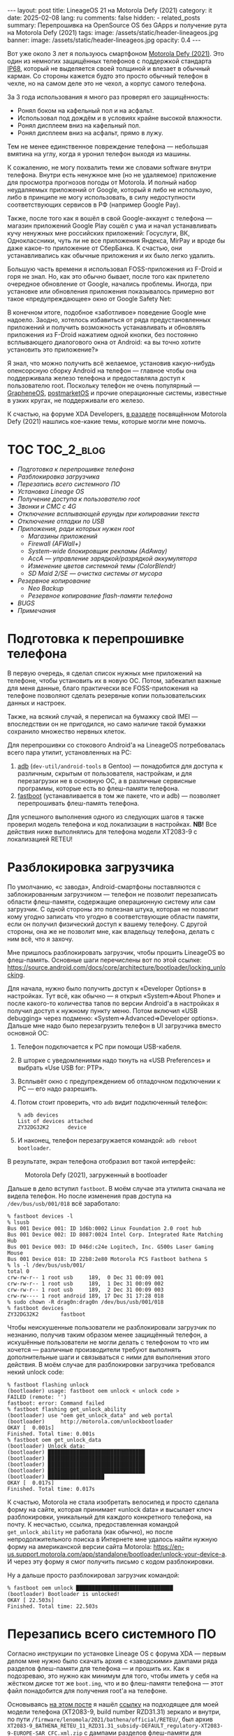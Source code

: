 #+BEGIN_EXPORT html
---
layout: post
title: LineageOS 21 на Motorola Defy (2021)
category: it
date: 2025-02-08
lang: ru
comments: false
hidden:
  - related_posts
summary: Перепрошивка на OpenSource OS без GApps и получение рута на Motorola Defy (2021)
tags: 
image: /assets/static/header-lineageos.jpg
banner:
  image: /assets/static/header-lineageos.jpg
  opacity: 0.4
---
#+END_EXPORT

Вот уже около 3 лет я пользуюсь смартфоном [[https://www.gsmarena.com/motorola_defy_(2021)-10969.php][Motorola Defy (2021)]]. Это один из
немногих защищённых телефонов с поддержкой стандарта [[https://en.wikipedia.org/wiki/IP_code#Code_breakdown][IP68]], который не
выделяется своей толщиной и влезает в обычный карман. Со стороны кажется будто
это просто обычный телефон в чехле, но на самом деле это не чехол, а корпус
самого телефона.

За 3 года использования я много раз проверял его защищённость:
- Ронял боком на кафельный пол и на асфальт.
- Использовал под дождём и в условиях крайне высокой влажности.
- Ронял дисплеем вниз на кафельный пол.
- Ронял дисплеем вниз на асфальт, прямо в лужу.

Тем не менее единственное повреждение телефона — небольшая вмятина на углу,
когда я уронил телефон выходя из машины.

К сожалению, не могу похвалить теми же словами software внутри
телефона. Внутри есть ненужное мне (но не удаляемое) приложение для просмотра
прогнозов погоды от Motorola. И полный набор неудаляемых приложений от Google,
который я либо не использую, либо в принципе не могу использовать, в силу
недоступности соответствующих сервисов в РФ (например Google Pay).

Также, после того как я вошёл в свой Google-аккаунт с телефона — магазин
приложений Google Play сошёл с ума и начал устанавливать кучу ненужных мне
российских приложений: Госуслуги, ВК, Одноклассники, чуть ли не все приложения
Яндекса, MirPay и вроде бы даже какое-то приложение от СберБанка. К счастью,
они устанавливались как обычные приложения и их было легко удалить.

Большую часть времени я использовал FOSS-приложения из F-Droid и горя не
знал. Но, как это обычно бывает, после того как прилетело очередное обновление
от Google, начались проблемы. Иногда, при установке или обновления приложения
показывалось примерно вот такое «предупреждающее» окно от Google Safety Net:

#+CAPTION: 
#+ATTR_HTML: :align center :width 25% :alt Google safety warning than installing applications from F-Droid
[[file:google_play_protect.png]]

В конечном итоге, подобное «заботливое» поведение Google мне надоело. Заодно,
хотелось избавиться от ряда предустановленных приложений и получить
возможность устанавливать и обновлять приложения из F-Droid нажатием одной
кнопки, без постоянно всплывающего диалогового окна от Android: «а вы точно
хотите установить это приложение?»

Я знал, что можно получить всё желаемое, установив какую-нибудь опенсорсную
сборку Android на телефон — главное чтобы она поддерживала железо телефона и
предоставляла доступ к пользователю root. Поскольку телефон не очень
популярный — [[https://grapheneos.org/][GrapheneOS]], [[https://postmarketos.org/][postmarketOS]] и прочие операционные системы, известные
в узких кругах, не поддерживали его железо.

К счастью, на форуме XDA Developers, [[https://xdaforums.com/f/motorola-defy-2021.12369/][в разделе]] посвящённом Motorola Defy
(2021) нашлись кое-какие темы, которые могли мне помочь.

* TOC                                                            :TOC_2_blog:
- [[* Подготовка к перепрошивке телефона][Подготовка к перепрошивке телефона]]
- [[* Разблокировка загрузчика][Разблокировка загрузчика]]
- [[* Перезапись всего системного ПО][Перезапись всего системного ПО]]
- [[* Установка Lineage OS][Установка Lineage OS]]
- [[* Получение доступа к пользователю root][Получение доступа к пользователю root]]
- [[* Звонки и СМС с 4G][Звонки и СМС с 4G]]
- [[* Отключение всплывающей ерунды при копировании текста][Отключение всплывающей ерунды при копировании текста]]
- [[* Отключение отладки по USB][Отключение отладки по USB]]
- [[* Приложения, ради которых нужен root][Приложения, ради которых нужен root]]
  - [[* Магазины приложений][Магазины приложений]]
  - [[* Firewall (AFWall+)][Firewall (AFWall+)]]
  - [[* System-wide блокировщик рекламы (AdAway)][System-wide блокировщик рекламы (AdAway)]]
  - [[* AccA — управление зарядкой/разрядкой аккумулятора][AccA — управление зарядкой/разрядкой аккумулятора]]
  - [[* Изменение цветов системной темы (ColorBlendr)][Изменение цветов системной темы (ColorBlendr)]]
  - [[* SD Maid 2/SE — очистка системы от мусора][SD Maid 2/SE — очистка системы от мусора]]
- [[* Резервное копирование][Резервное копирование]]
  - [[* Neo Backup][Neo Backup]]
  - [[* Резервное копирование flash-памяти телефона][Резервное копирование flash-памяти телефона]]
- [[* BUGS][BUGS]]
- [[* Примечания][Примечания]]

* Подготовка к перепрошивке телефона
:PROPERTIES:
:CUSTOM_ID: preparations
:END:

В первую очередь, я сделал список нужных мне приложений на телефоне, чтобы
установить их в новую ОС. Потом, забекапил важные для меня данные, благо
практически все FOSS-приложения на телефоне позволяют сделать резервные копии
пользовательских данных и настроек.

Также, на всякий случай, я переписал на бумажку свой IMEI — впоследствии он не
пригодился, но само наличие такой бумажки сохранило множество нервных клеток.

Для перепрошивки со стокового Android'а на LineageOS потребовалась всего пара
утилит, установленных на PC:
1. [[https://developer.android.com/tools/adb][adb]] (=dev-util/android-tools= в Gentoo) — понадобится для доступа к
   различным, скрытым от пользователя, настройкам, и для перезагрузки не в
   основную ОС, а в различные сервисные программы, которые есть во флеш-памяти
   телефона.
2. [[https://en.wikipedia.org/wiki/Fastboot][fastboot]] (устанавливается в том же пакете, что и adb) — позволяет
   перепрошивать флеш-память телефона.

Для успешного выполнения одного из следующих шагов я также проверил модель
телефона и код локализации в настройках. *NB!* Все действия ниже выполнялись для
телефона модели XT2083-9 с локализацией RETEU!

* Разблокировка загрузчика
:PROPERTIES:
:CUSTOM_ID: bootloader-unlock
:END:

По умолчанию, «с завода», Android-смартфоны поставляются с заблокированным
загрузчиком — телефон не позволит перезаписать области флеш-памяти, содержащие
операционную систему или сам загрузчик. С одной стороны это полезная штука,
которая не позволит кому угодно записать что угодно в соответствующие области
памяти, если он получил физический доступ к вашему телефону. С другой стороны,
она же не позволит мне, как владельцу телефона, делать с ним всё, что я захочу.

Мне пришлось разблокировать загрузчик, чтобы прошить LineageOS во
флеш-память. Основные шаги перечислены вот по этой ссылке:
https://source.android.com/docs/core/architecture/bootloader/locking_unlocking.

Для начала, нужно было получить доступ к «Developer Options» в настройках. Тут
всё, как обычно — я открыл «System⇒About Phone» и после какого-то количества
тапов по версии Android'а в настройках я получил доступ к нужному пункту
меню. Потом включил «USB debugging» через подменю: «System⇒Advanced⇒Developer
options». Дальше мне надо было перезагрузить телефон в UI загрузчика вместо
основной ОС:
1. Телефон подключается к PC при помощи USB-кабеля.
2. В шторке с уведомлениями надо ткнуть на «USB Preferences» и выбрать «Use
   USB for: PTP».
3. Всплывёт окно с предупреждением об отладочном подключении к PC — его надо
   разрешить.
4. Потом стоит проверить, что =adb= видит подключенный телефон:
   #+begin_example
   % adb devices
   List of devices attached
   ZY32DG32K2      device
   #+end_example
5. И наконец, телефон перезагружается командой: =adb reboot bootloader=.

В результате, экран телефона отобразил вот такой интерфейс:

#+CAPTION: Motorola Defy (2021), загруженный в bootloader
#+ATTR_HTML: :align center :alt Motorola Defy (2021) in the bootloader mode
[[file:bootloader.jpg]]

Дальше в дело вступил =fastboot=. В моём случае эта утилита сначала не видела
телефон. Но после изменения прав доступа на =/dev/bus/usb/001/018= всё
заработало:

#+begin_example
% fastboot devices -l
% lsusb
Bus 001 Device 001: ID 1d6b:0002 Linux Foundation 2.0 root hub
Bus 001 Device 002: ID 8087:0024 Intel Corp. Integrated Rate Matching Hub
Bus 001 Device 003: ID 046d:c24e Logitech, Inc. G500s Laser Gaming Mouse
Bus 001 Device 018: ID 22b8:2e80 Motorola PCS Fastboot bathena S
% ls -l /dev/bus/usb/001/
total 0
crw-rw-r-- 1 root usb     189,  0 Dec 31 00:09 001
crw-rw-r-- 1 root usb     189,  1 Dec 31 00:09 002
crw-rw-r-- 1 root usb     189,  2 Dec 31 00:09 003
crw-rw---- 1 root android 189, 17 Dec 31 17:28 018
% sudo chown -R drag0n:drag0n /dev/bus/usb/001/018
% fastboot devices
ZY32DG32K2       fastboot
#+end_example

Чтобы неискушенные пользователи не разблокировали загрузчик по незнанию,
получив таким образом менее защищённый телефон, а искушённые пользователи не
могли делать с телефоном то что им хочется — различные производители требуют
выполнять дополнительные шаги и связываться с ними для выполнения этого
действия. В моём случае для разблокировки загрузчика требовался некий unlock
code:

#+begin_example
% fastboot flashing unlock
(bootloader) usage: fastboot oem unlock < unlock code >
FAILED (remote: '')
fastboot: error: Command failed
% fastboot flashing get_unlock_ability
(bootloader) use "oem get_unlock_data" and web portal
(bootloader)     http://motorola.com/unlockbootloader
OKAY [  0.001s]
Finished. Total time: 0.001s
% fastboot oem get_unlock_data
(bootloader) Unlock data:
(bootloader) ███████████████████████████████
(bootloader) ███████████████████████████████
(bootloader) ███████████████████████████████
(bootloader) ███████████████████████████████
(bootloader) ██████████████████
OKAY [  0.017s]
Finished. Total time: 0.017s
#+end_example

К счастью, Motorola не стала изобретать велосипед и просто сделала форму на
сайте, которая принимает «unlock data» и высылает ключ разблокировки,
уникальный для каждого конкретного телефона, на почту. К несчастью, ссылка,
предоставленная командой =get_unlock_ability= не работала (как обычно), но после
непродолжительного поиска в Интернете мне удалось найти нужную форму на
американской версии сайта Motorola:
https://en-us.support.motorola.com/app/standalone/bootloader/unlock-your-device-a. И
через эту форму я смог получить письмо с кодом разблокировки.

Ну а дальше просто разблокировал загрузчик командой:

#+begin_example
% fastboot oem unlock ███████████████████████████████
(bootloader) Bootloader is unlocked!
OKAY [ 22.503s]
Finished. Total time: 22.503s
#+end_example

* Перезапись всего системного ПО
:PROPERTIES:
:CUSTOM_ID: system-software-reflash
:END:

Согласно инструкции по установке Lineage OS с форума XDA — первым делом мне
нужно было скачать архив с «заводскими» дампами ряда разделов флеш-памяти для
телефона — и прошить их. Как я подозреваю, это нужно как минимум для того,
чтобы иметь у себя на жёстком диске тот же =boot.img=, что и во флеш-памяти
телефона — этот файл понадобится для получения root'а на телефоне.

Основываясь [[https://xdaforums.com/t/flash-stock-rom-via-fastboot.4524845/][на этом посте]] я нашёл [[https://www.getdroidtips.com/motorola-defy-2021-stock-firmware/][ссылку]] на подходящее для моей модели
телефона (XT2083-9, build number RZD31.31) зеркало и внутри, по пути
=/firmware/lenomola/2021/bathena/official/RETEU/=, был архив
=XT2083-9_BATHENA_RETEU_11_RZD31.31_subsidy-DEFAULT_regulatory-XT2083-9-EUROPE-SAR_CFC.xml.zip=
с дампами разделов флеш-памяти для телефона:

#+begin_example
% unzip XT2083-9_BATHENA_RETEU_11_RZD31.31_subsidy-DEFAULT_regulatory-XT2083-9-EUROPE-SAR_CFC.xml.zip
Archive:  XT2083-9_BATHENA_RETEU_11_RZD31.31_subsidy-DEFAULT_regulatory-XT2083-9-EUROPE-SAR_CFC.xml.zip
inflating: recovery.img            
inflating: gpt.bin                 
inflating: boot.img                
inflating: dspso.bin               
inflating: BTFM.bin                
inflating: vbmeta.img              
inflating: radio.img               
inflating: dtbo.img                
inflating: logo.bin                
inflating: bootloader.img          
inflating: super.img_sparsechunk.0  
inflating: super.img_sparsechunk.1  
inflating: super.img_sparsechunk.2  
inflating: super.img_sparsechunk.3  
inflating: super.img_sparsechunk.4  
inflating: super.img_sparsechunk.5                  
inflating: super.img_sparsechunk.6  
inflating: super.img_sparsechunk.7  
inflating: super.img_sparsechunk.8  
inflating: flashfile.xml           
inflating: servicefile.xml         
extracting: slcf_rev_d_default_v1.0.nvm  
inflating: regulatory_info_xt2083_9_europe_sar.png  
inflating: signing-info.txt        
inflating: BATHENA_RETAIL_RZD31.31_subsidy-DEFAULT_regulatory-XT2083-9-EUROPE-SAR_CFC.info.txt
#+end_example

Флеш-память телефона разбита на много разных разделов, часть из которых
уникальна для разных моделей телефонов. По крайней мере в Motorola Defy (2021)
можно посмотреть список разделов, перезагрузив телефон в bootloader и выполнив
команду =fastboot oem partition=:

#+begin_example
~ % fastboot oem partition
(bootloader) xbl_a: offset=65536KB, size=5120KB
(bootloader) xbl_b: offset=70656KB, size=5120KB
(bootloader) xbl_config_a: offset=75776KB, size=128KB
(bootloader) xbl_config_b: offset=75904KB, size=128KB
(bootloader) tz_a: offset=76032KB, size=4096KB
(bootloader) tz_b: offset=80128KB, size=4096KB
(bootloader) rpm_a: offset=84224KB, size=512KB
(bootloader) rpm_b: offset=131072KB, size=512KB
(bootloader) hyp_a: offset=196608KB, size=512KB
(bootloader) hyp_b: offset=197120KB, size=512KB
(bootloader) cmnlib_a: offset=197632KB, size=512KB
(bootloader) cmnlib_b: offset=198144KB, size=512KB
(bootloader) cmnlib64_a: offset=198656KB, size=512KB
(bootloader) cmnlib64_b: offset=199168KB, size=512KB
(bootloader) keymaster_a: offset=199680KB, size=512KB
(bootloader) keymaster_b: offset=200192KB, size=512KB
(bootloader) prov_a: offset=200704KB, size=256KB
(bootloader) prov_b: offset=200960KB, size=256KB
(bootloader) abl_a: offset=201216KB, size=1024KB
(bootloader) abl_b: offset=202240KB, size=1024KB
(bootloader) uefisecapp_a: offset=203264KB, size=2048KB
(bootloader) uefisecapp_b: offset=205312KB, size=2048KB
(bootloader) devcfg_a: offset=207360KB, size=128KB
(bootloader) devcfg_b: offset=207488KB, size=128KB
(bootloader) qupfw_a: offset=207616KB, size=80KB
(bootloader) qupfw_b: offset=207696KB, size=80KB
(bootloader) storsec_a: offset=207776KB, size=128KB
(bootloader) storsec_b: offset=207904KB, size=128KB
(bootloader) ddr: offset=208032KB, size=1024KB
(bootloader) modem_a: offset=209056KB, size=184320KB
(bootloader) modem_b: offset=393376KB, size=184320KB
(bootloader) bluetooth_a: offset=577696KB, size=1024KB
(bootloader) bluetooth_b: offset=578720KB, size=1024KB
(bootloader) dsp_a: offset=579744KB, size=65536KB
(bootloader) dsp_b: offset=645280KB, size=65536KB
(bootloader) boot_a: offset=710816KB, size=98304KB
(bootloader) boot_b: offset=809120KB, size=98304KB
(bootloader) dtbo_a: offset=907424KB, size=24576KB
(bootloader) dtbo_b: offset=932000KB, size=24576KB
(bootloader) recovery_a: offset=983040KB, size=102400KB
(bootloader) recovery_b: offset=1085440KB, size=102400KB
(bootloader) ssd: offset=1245184KB, size=8KB
(bootloader) utags: offset=1310720KB, size=512KB
(bootloader) utagsBackup: offset=1311232KB, size=512KB
(bootloader) kpan: offset=1311744KB, size=8192KB
(bootloader) dhob: offset=1319936KB, size=32KB
(bootloader) msadp: offset=1376256KB, size=256KB
(bootloader) persist: offset=1441792KB, size=32768KB
(bootloader) prodpersist: offset=1474560KB, size=8192KB
(bootloader) metadata: offset=1482752KB, size=16384KB
(bootloader) misc: offset=1499136KB, size=1024KB
(bootloader) frp: offset=1500160KB, size=512KB
(bootloader) cid: offset=1507328KB, size=128KB
(bootloader) logo_a: offset=1507456KB, size=16384KB
(bootloader) logo_b: offset=1523840KB, size=16384KB
(bootloader) carrier: offset=1572864KB, size=16384KB
(bootloader) devinfo: offset=1638400KB, size=4KB
(bootloader) apdp: offset=1638404KB, size=256KB
(bootloader) spunvm: offset=1703936KB, size=8192KB
(bootloader) logfs: offset=1769472KB, size=8192KB
(bootloader) vbmeta_a: offset=1777664KB, size=64KB
(bootloader) vbmeta_b: offset=1777728KB, size=64KB
(bootloader) vbmeta_system_a: offset=1777792KB, size=64KB
(bootloader) vbmeta_system_b: offset=1777856KB, size=64KB
(bootloader) limits: offset=1777920KB, size=4KB
(bootloader) uefivarstore: offset=1777924KB, size=512KB
(bootloader) modemst1: offset=1835008KB, size=2560KB
(bootloader) modemst2: offset=1837568KB, size=2560KB
(bootloader) fsg_a: offset=1840128KB, size=65536KB
(bootloader) fsg_b: offset=1905664KB, size=65536KB
(bootloader) fsc: offset=1971200KB, size=128KB
(bootloader) hw: offset=2031616KB, size=8192KB
(bootloader) sp: offset=2097152KB, size=8192KB
(bootloader) padA: offset=2105344KB, size=640KB
(bootloader) super: offset=2105984KB, size=11631616KB
(bootloader) padB: offset=13737600KB, size=384KB
(bootloader) userdata: offset=13737984KB, size=47333359KB
(bootloader) system_a: offset=2105984KB, size=2376024KB
(bootloader) system_b: offset=2105984KB, size=165052KB
(bootloader) vendor_a: offset=2105984KB, size=585820KB
(bootloader) vendor_b: offset=2105984KB, size=0KB
(bootloader) product_b: offset=2105984KB, size=0KB
(bootloader) product_a: offset=2105984KB, size=4KB
OKAY [  0.015s]
Finished. Total time: 0.015s
#+end_example

К счастью, не все эти разделы мне нужно было перезаписывать. Во-первых,
поскольку на устройстве используются [[https://source.android.com/docs/core/ota/virtual_ab][A/B-partitions]], в выводе =partition= многие
разделы повторяются два раза: с суффиксами =_a= и =_b=. Для установки Lineage OS,
согласно инструкциям, нужно будет использовать разделы с суффиксом =_a=.

Во-вторых, согласно списку файлов из архива и списку команд, которые надо
будет запускать для прошивки — придётся иметь дело лишь с:

#+CAPTION: Описание разделов, в которые записываются бинарные дампы
|-------------+-------------------------+----------------------------------------------------------------------------------------------------------------------------------------------|
| Раздел(ы)   | Файл с дампом           | Описание                                                                                                                                     |
|-------------+-------------------------+----------------------------------------------------------------------------------------------------------------------------------------------|
|             | gpt.bin                 | General Partition Table (GPT) — грубо говоря это как MBR, только новее.                                                                      |
|-------------+-------------------------+----------------------------------------------------------------------------------------------------------------------------------------------|
|             | bootloader.img          | Разбивается на несколько файлов при прошивке, которые описаны ниже.                                                                          |
|-------------+-------------------------+----------------------------------------------------------------------------------------------------------------------------------------------|
|             | radio.img               | Аналогично.                                                                                                                                  |
|-------------+-------------------------+----------------------------------------------------------------------------------------------------------------------------------------------|
| bluetooth_a | BTFM.bin                | Бинарный блоб c firmware для Bluetooth.                                                                                                      |
|-------------+-------------------------+----------------------------------------------------------------------------------------------------------------------------------------------|
| dsp_a       | dspso.bin               | Бинарный блоб с firmware для графического ускорителя.                                                                                        |
|-------------+-------------------------+----------------------------------------------------------------------------------------------------------------------------------------------|
| logo_a      | logo.bin                | Картинки, которые отображаются на экране во время загрузки или зарядки выключенного телефона.                                                |
|-------------+-------------------------+----------------------------------------------------------------------------------------------------------------------------------------------|
| boot_a      | boot.img                | Здесь лежит основное ядро Linux, ramdisk и прочие файлы, нужные для загрузки основной системы.                                               |
|-------------+-------------------------+----------------------------------------------------------------------------------------------------------------------------------------------|
| recovery_a  | recovery.img            | Здесь лежит ещё одно ядро Linux, плюс ряд сопутствующих файлов, используемых при обновлении основной системы, factory reset и т.д.           |
|-------------+-------------------------+----------------------------------------------------------------------------------------------------------------------------------------------|
| dbto_a      | dtbo.img                | Device Tree Blobs Overlay — описание тех устройств для ядра Linux, которые оно неспособно обнаружить при загрузке[fn:device_tree].                  |
|-------------+-------------------------+----------------------------------------------------------------------------------------------------------------------------------------------|
| vbmeta_a    | vbmeta.img              | Информация для проверки системы и ряда других разделов на подлинность, перед загрузкой их в память.                                          |
|-------------+-------------------------+----------------------------------------------------------------------------------------------------------------------------------------------|
| super       | super.img_sparsechunk.0 | Этот и остальные 8 файлов записываются в раздел с dynamic partitions. Я не нашёл информации по тому, что внутри. Подробности реализации [[https://source.android.com/docs/core/ota/dynamic_partitions/implement][тут]]. |
| super       | super.img_sparsechunk.1 |                                                                                                                                              |
| super       | super.img_sparsechunk.2 |                                                                                                                                              |
| super       | super.img_sparsechunk.3 |                                                                                                                                              |
| super       | super.img_sparsechunk.4 |                                                                                                                                              |
| super       | super.img_sparsechunk.5 |                                                                                                                                              |
| super       | super.img_sparsechunk.6 |                                                                                                                                              |
| super       | super.img_sparsechunk.7 |                                                                                                                                              |
| super       | super.img_sparsechunk.8 |                                                                                                                                              |
|-------------+-------------------------+----------------------------------------------------------------------------------------------------------------------------------------------|
| userdata    | /dev/null               | Раздел с пользовательскими приложениями и данными. По инструкции очищается.                                                                  |
|-------------+-------------------------+----------------------------------------------------------------------------------------------------------------------------------------------|
| ddr         | /dev/null               | Судя по тому, что я нашёл в интернете, сюда мапится оперативная память устройства. Очищается согласно инструкции.                            |
|-------------+-------------------------+----------------------------------------------------------------------------------------------------------------------------------------------|

#+CAPTION: Описание файлов из bootloader.img и соответствующих им разделов
|------------+----------------+--------------------------------------------------------------------------------------------------------------|
| Раздел(ы)  | Файл с дампом  | Описание                                                                                                     |
|------------+----------------+--------------------------------------------------------------------------------------------------------------|
| keymaster  | keymaster.mbn  | Данные для работы Qualcomm Secure (Verified) Boot.                                                           |
|------------+----------------+--------------------------------------------------------------------------------------------------------------|
| hyp        | hyp.mbn        | [[https://en.wikipedia.org/wiki/Hypervisor][Гипервизор]] от Qualcomm, под которым запускается Linux.                                                       |
|------------+----------------+--------------------------------------------------------------------------------------------------------------|
| tz         | tz.mbn         | [[https://research.checkpoint.com/2019/the-road-to-qualcomm-trustzone-apps-fuzzing/][TrustZone]] firmware.                                                                                          |
|------------+----------------+--------------------------------------------------------------------------------------------------------------|
| devcfg     | devcfg.mbn     | Не нашёл информации по этому разделу.                                                                        |
|------------+----------------+--------------------------------------------------------------------------------------------------------------|
| storsec    | storsec.mbn    | Не нашёл информации по этому разделу.                                                                        |
|------------+----------------+--------------------------------------------------------------------------------------------------------------|
| prov       | prov64.mbn     | Не нашёл информации по этому разделу.                                                                        |
|------------+----------------+--------------------------------------------------------------------------------------------------------------|
| rpm        | rpm.mbn        | Resource Power Management — блоб для контроля питания модема.                                                |
|------------+----------------+--------------------------------------------------------------------------------------------------------------|
| abl        | abl.elf        | Android BootLoader — second stage загрузчик для верификации и загрузки Android или содержимого recovery.img. |
|------------+----------------+--------------------------------------------------------------------------------------------------------------|
| uefisecapp | uefi_sec.mbn   | Не нашёл информации по этому разделу.                                                                        |
|------------+----------------+--------------------------------------------------------------------------------------------------------------|
| qupfw      | qupfw.elf      | Не нашёл информации по этому бинарнику.                                                                      |
|------------+----------------+--------------------------------------------------------------------------------------------------------------|
| xbl_config | xbl_config.elf | Вероятно, это что-то вроде HAL для загрузчика[fn:xbl].                                                            |
|------------+----------------+--------------------------------------------------------------------------------------------------------------|
| xbl        | xbl.elf        | См. выше.                                                                                                    |
|------------+----------------+--------------------------------------------------------------------------------------------------------------|

#+CAPTION: Описание файлов из radio.img и соответствующих им разделов
|-----------+---------------+---------------------------------------------------------------------------------------------------------------------------|
| Раздел(ы) | Файл с дампом | Описание                                                                                                                  |
|-----------+---------------+---------------------------------------------------------------------------------------------------------------------------|
| modem     | NON-HLOS.bin  | Блоб с региональными настройками и частотами для радиомодуля.                                                             |
|-----------+---------------+---------------------------------------------------------------------------------------------------------------------------|
| fsg       | fsg.mbn       | Modem File System Golden copy. Firmware blob для модема, калибровочные данные и IMEI. Необходимость перезаписи неясна[fn:fsg]. |
|-----------+---------------+---------------------------------------------------------------------------------------------------------------------------|
| modemst1  | /dev/null     | Очищается при прошивке radio.img. Сюда будет сохранено содержимое раздела fsg при первом запуске системы.                 |
|-----------+---------------+---------------------------------------------------------------------------------------------------------------------------|
| modemst2  | /dev/null     | Резервная копия modemst1. Тоже очищается при прошивке radio.img.                                                         |
|-----------+---------------+---------------------------------------------------------------------------------------------------------------------------|

Ну а дальше всё было просто: 
1. Я снова перезагрузил телефон в bootloader при помощи =adb=, как уже описывал
   выше.
2. Прошил распакованные бинарники в телефон командами:
   #+begin_example
   fastboot flash partition gpt.bin
   fastboot flash bootloader bootloader.img
   fastboot reboot-bootloader
   fastboot flash radio radio.img
   fastboot reboot-bootloader
   fastboot flash bluetooth BTFM.bin
   fastboot flash dsp dspso.bin
   fastboot flash logo logo.bin
   fastboot flash boot boot.img
   fastboot flash recovery recovery.img
   fastboot flash dtbo dtbo.img
   fastboot flash vbmeta vbmeta.img
   fastboot flash super super.img_sparsechunk.0
   fastboot flash super super.img_sparsechunk.1
   fastboot flash super super.img_sparsechunk.2
   fastboot flash super super.img_sparsechunk.3
   fastboot flash super super.img_sparsechunk.4
   fastboot flash super super.img_sparsechunk.5
   fastboot flash super super.img_sparsechunk.6
   fastboot flash super super.img_sparsechunk.7
   fastboot flash super super.img_sparsechunk.8
   fastboot erase userdata
   fastboot erase ddr
   fastboot oem fb_mode_clear
   fastboot reboot
   #+end_example

Мой лог прошивки лежит [[file:bathena-flash.txt][тут]].

После этой операции на телефоне появился стоковый Android от Motorola, без
каких-либо пользовательских программ и настроек.

* Установка Lineage OS
:PROPERTIES:
:CUSTOM_ID: lineage-os-install
:END:

Здесь я опирался на [[https://xdaforums.com/t/flash-gsi-rom-arm64-ab.4524895/#post-88309263][вот этот комментарий]] с форума XDA — по ссылке пользователь
HUN_Gyuszi писал про успешную установку Lineage OS версии 20.0 со приложениями
Google и без root.

[[https://sourceforge.net/projects/andyyan-gsi/files/][В репозитории]], на который он ссылался, я обнаружил более новые сборки — с
Lineage OS 21.0 — и естественно захотел поставить именно её. Но здесь пришлось
поэкспериментировать:
- Версию с установленными приложениями Google (код
  =bgN=[fn:gsi_naming_conventions]) я не хотел использовать по понятным
  причинам. Но установил её для теста — она запустилась и прекрасно работала.
- Потом я попробовал версию без приложений Google, но с разблокированным
  пользователем root (=bvS=). Доступ к суперпользователю я получил, но зато
  «потерял» IMEI телефона — операционная система использовала нулевой IMEI
  вместо оригинального и в итоге телефон просто не подключался к мобильной
  сети.

  К счастью, я заранее сохранил оригинальный IMEI. К несчастью, подсунуть свой
  IMEI в Android, работающий на чипсете Qualcomm Snapdragon, по-видимому не
  так-то просто и у меня так и не получилось восстановить свой IMEI. Начав
  подозревать, что пользоваться телефоном как телефоном больше не получится, я
  решил на всякий случай перезагрузиться в bootloader и посмотреть в меню
  «Barcodes» о каких серийных номерах он знает.

  Как оказалось, bootloader по-прежнему «видит» мой оригинальный IMEI, а
  значит оный не пропал бесследно из телефона. После этого, я снова прошил
  бинарники из раздела [[* Перезапись всего системного ПО][«Перезапись всего системного ПО»]] в телефон и, после
  загрузки оригинального Android'а, увидел что он спокойно отображает
  правильные IMEI в настройках телефона.
 
  По-видимому, в использованном мною образе LineageOS был какой-то баг, из-за
  которого он и считал, что IMEI равен нулю и не считывал его из того места,
  откуда его читал bootloader.
- Ну и наконец я проэкспериментировал с последним оставшимся образом, в
  котором нет приложений Google, но также нет и доступа к пользователю root
  (код =bvN=). С ним уже не возникло никаких проблем и на нём я и остановился.

Сам процесс установки был достаточно простым:
1. Как я уже писал, после перезаписи всего системного ПО у меня был тот самый
   старый Android, с которым телефон и был куплен. Здесь мне пришлось снова
   получать доступ к «Developer options», включать отладку по USB и
   перезапускать телефон командой =adb reboot fastboot=.
2. После перезапуска экран телефона выглядел следующим образом:
   #+ATTR_HTML: :align center :alt Phone rebooted to fastbootd
   [[file:fastbootd.jpg]]
3. Теперь можно было прошивать скачанный образ LineageOS следующей командой:
   #+begin_example
   motorola_defy/LineageOS % fastboot flash system lineage-21.0-20241118-UNOFFICIAL-arm64_bvN.img
   #+end_example

   Лог успешной прошивки можно посмотреть [[file:lineage-os-flash.txt][тут]].
4. Но, /в моём случае/ запись образа в соответствующий раздел на Flash-памяти
   прервалась с ошибкой:
   #+begin_example
   motorola_defy/LineageOS % fastboot flash system lineage-21.0-20241118-UNOFFICIAL-arm64_bvN.img
   Resizing 'system_a'                                FAILED (remote: 'Not enough space to resize partition')
   fastboot: error: Command failed
   #+end_example

   Раздел =system_а= на 2.3 Гб с небольшим не хватало для установки
   LineageOS. Выход я нашёл на всё том же XDA Forum — нужно было удалить
   раздел =product_a=, увеличить раздел =system_a= до 4.2 Гб и пересоздать раздел
   =product_a= с размером в 1 байт:
   #+begin_example
   motorola_defy/LineageOS % fastboot set_active a
   Setting current slot to 'a'                        OKAY [  0.139s]
   Finished. Total time: 0.140s
   motorola_defy/LineageOS % fastboot delete-logical-partition product_a
   Deleting 'product_a'                               OKAY [  0.045s]
   Finished. Total time: 0.045s
   motorola_defy/LineageOS % fastboot resize-logical-partition system_a 4200000000
   Resizing 'system_a'                                OKAY [  0.006s]
   Finished. Total time: 0.049s
   motorola_defy/LineageOS % fastboot create-logical-partition product_a 1
   Creating 'product_a'                               OKAY [  0.045s]
   Finished. Total time: 0.045s
   #+end_example

   Раздел =product_a= [[https://source.android.com/docs/core/architecture/partitions/product-partitions][используется стоковым Android'ом]] в качестве хранилища
   всяких вендорско-специфичных вещей для ОС. LineageOS не использует его,
   поэтому можно было спокойно уменьшать его до одного байта.
5. После установки системы, по инструкции с форума, нужно было почистить
   разделы с пользовательскими данными:
   #+begin_example
   motorola_defy/LineageOS % fastboot -w
   Erasing 'userdata'                                 OKAY [  0.511s]
   Erase successful, but not automatically formatting.
   File system type raw not supported.
   wipe task partition not found: cache
   Erasing 'metadata'                                 OKAY [  0.007s]
   Erase successful, but not automatically formatting.
   File system type raw not supported.
   Finished. Total time: 0.527s
   #+end_example
6. И наконец, я выбрал пункт «Reboot system now» в меню на экране, нажал на
   кнопку блокировки экрана и перезагрузился в свежую LineageOS.

* Получение доступа к пользователю root
:PROPERTIES:
:CUSTOM_ID: android-root
:END:

Здесь всё было крайне просто — я взял уже известный мне [[https://topjohnwu.github.io/Magisk/][проект Magisk]], который
подменяет стандартный Linux'овый =init= своим =magiskinit=. Через «общение» с этим
=init= и происходит получение root-прав на телефоне.

Установка и получение доступа к =root= крайне просты — достаточно лишь следовать
[[https://topjohnwu.github.io/Magisk/install.html][инструкции]] и иметь под рукой дамп раздела =boot_a= (=boot.img=) с телефона.

После, через настройки приложения Magisk я скрыл его от остальных приложений
системы и через настройку «Configure DenyList» запретил *всем приложениям* на
телефонe получать доступ к пользователю =root=. Кроме нескольких избранных
программ, о которых написано ниже...

#+CAPTION: Настройки Magisk для скрытия своего присутствия от остальных приложений
#+ATTR_HTML: :align center :width 50% :alt Magisk settings for hiding itself: Zygisk and DenyList
[[file:magisk.png]]

* Звонки и СМС с 4G
:PROPERTIES:
:CUSTOM_ID: 4g-calls-sms
:END:

Через какое-то время я заметил странное поведение телефона — стоит
подключиться к сети оператора через 4G вместо 3G, как ко мне перестают
приходить любые СМСки и до меня становится невозможно дозвониться.

Как оказалось, дело здесь было в следующем. Раньше, вплоть до введения в строй
4G, звонки происходили «по старинке» — телефон соединялся с базовой станцией
по радиоканалу и дальше, через несколько АТС, с телефоном другого абонента, с
которым я разговариваю в данный момент. То есть, примерно по тому же принципу,
по которому раньше работали обычные стационарные телефоны — через [[https://en.wikipedia.org/wiki/Circuit_switching][сеть с
коммутацией каналов]], когда для телефонного разговора сначала выделялся
канал, а потом по нему передавался голос абонента[fn:pstn].

Но, через некоторое время после введения в строй сетей 4G, всё
поменялось. Телефония стала [[https://en.wikipedia.org/wiki/Voice_over_IP][IP-телефонией]] — теперь нет никакого выделенного
канала между абонентами. Голос разбивается на пакеты, которые отправляются по
различным маршрутам к другому абоненту, через Интернет. Собственно, как и
любые другие пакеты в Интернете.

Стандартизированный для мобильных телефонов доступ к такой [[https://en.wikipedia.org/wiki/Packet_switching][сети с пакетной
коммутацией]], по которой происходит передача голоса, происходит через [[https://en.wikipedia.org/wiki/IP_Multimedia_Subsystem][IP
Multimedia subsystem]] (IMS). На телефоне для этого должно быть установлено
специальное приложение. В обычный стоковый Android от Motorola (как и в
телефонах других производителей) оно, по-видимому, устанавливается по
умолчанию. Но в моей версии LineageOS его не было, вероятно из-за проблем с
лицензиями.

К счастью, в настройках была опция для скачивания IMS-приложения от вендора:
«Phh Treble Settings⇒IMS features».

#+ATTR_HTML: :align center :width 50% :alt IMS features in the LineageOS, "Force IMS" is enabled
[[file:ims.png]]

После установки приложения через пункт меню «Install IMS APK for Qualcomm
vendor» и включения опции «Request IMS network» — звонки и СМС через 4G начали
работать как обычно.

* Отключение всплывающей ерунды при копировании текста
:PROPERTIES:
:CUSTOM_ID: disable-floating-shit-on-copy
:END:

В Android 14 я обнаружил /очередную/ «инновацию» от Google. При копировании
любого текста в буфер обмена, в левом нижнем углу всплывает прямоугольник со
скопированным текстом. Естественно, при копировании пароля из [[https://www.passwordstore.org/][pass]] в буфер
обмена — этот пароль показывается plain-text'ом в этом прямоугольнике.

#+ATTR_HTML: :align center :width 25% :alt Clipboard bubble with "Hello" string inside
[[file:clipboard_bubble.png]]

Присутствие такой «фичи» как всегда обосновывается «удобством пользователя» —
чтобы он был уверен в том, что что-то скопировалось. Но, как мне кажется, тут
больше задумывались об удобстве любого злоумышленника, подглядывающего через
плечо за происходящим на экране чужого телефона. Тем более что это всплывающее
окно неотключаемо через настройки — соответствующего пункта меню просто нет.

К счастью, после непродолжительного поиска я обнаружил, что на телефонах с
root эта штука отключается очень просто:
1. Надо открыть терминал.
2. Получить root-доступ через =su=.
3. Выполнить от рута команду =appops set com.android.systemui READ_CLIPBOARD
   ignore=.

Готово! Теперь эта штука будет отключена *навсегда* и не вернётся даже после
перезагрузки.

* Отключение отладки по USB
:PROPERTIES:
:CUSTOM_ID: turn-off-usb-debugging
:END:

Довольно быстро я обнаружил, что отладка по USB почему-то оказывается
включённой после каждой перезагрузки. Естественно, негоже оставлять такую дыру
в системе для любого ловкача с USB-кабелем. В случае с разблокированным
загрузчиком включенная отладка по USB позволит записать что угодно во
флеш-память телефона, после перезагрузки в bootloader.

В баг-трекере LineageOS я нашёл исправления для этого бага в LineageOS [[https://review.lineageos.org/c/LineageOS/android_device_xiaomi_sdm845-common/+/253967][в
версии 16.0]] и [[https://review.lineageos.org/c/LineageOS/android_device_oneplus_sdm845-common/+/330486][в 19.1]], но только для Xiaomi. «Стандартное решение» проблемы
через =setprop persist.vendor.usb.config ""= — не помогло, эта опция всё равно
сбрасывалась в ="adb"= и отладка по USB оказывалась снова включена после
перезапуска телефона.

Беглый поиск по файловой системе показал, что файлы, которые изменялись в
задачах из багтрекера, есть и в моей файловой системе, в каталоге =/vendor/=:
#+begin_example
:/ # find / -type f -name init.qcom.usb.sh
/vendor/bin/init.qcom.usb.sh
:/ # find / -type f -name default.prop
/vendor/default.prop
#+end_example

Каталог =/vendor= оказался точкой монтирования для устройства =/dev/block/dm-5= и
я немедленно попробовал перемонтировать его в RW режиме, увы безуспешно:
#+begin_example
:/ # mount | grep 'on /vendor'
/dev/block/dm-5 on /vendor type ext4 (ro,seclabel,relatime)
:/ # mount -o remount,rw /vendor
'/dev/block/dm-5' is read-only
#+end_example

После этого я полез в каталог =/etc/init=, где по идее должны лежать
инициализационные скрипты. Там обнаружились файлы, отдалённо похожие на
unit-файлы systemd. Сначала я попробовал просто добавить свой файл, который
будет отключать отладку по USB каждый раз, когда её кто-то включает:
#+begin_example
on property:persist.vendor.usb.config="adb"
    settings put global adb_enabled 0
    setprop persist.vendor.usb.config ""
#+end_example

К сожалению, корневая ФС тоже оказалась смонтированной в read-only и
отказалась перемонтироваться через =mount -o remount,rw /=.

Но, когда я решил для теста выполнить в root-терминале пару
команд[fn:disable_usb] для отключения режима отладки по USB и перезапустил
телефон — у меня всё получилось. Отладка через USB отключилась и больше не
включалась после перезагрузки.

* Приложения, ради которых нужен root
:PROPERTIES:
:CUSTOM_ID: root-apps
:END:

Теперь, пара слов о приложениях, ради которых мне потребовалось получать
доступ к пользователю =root= на телефоне.

** Магазины приложений
:PROPERTIES:
:CUSTOM_ID: appstores
:END:

Во-первых, это естественно [[https://f-droid.org/][F-Droid]].

#+ATTR_HTML: :align center :alt F-Droid main window
[[file:f-droid.png]]

Самому приложению =root= не нужен, но для Magisk-расширения [[https://github.com/entr0pia/Fdroid-Priv][Fdroid-Priv]] он
просто необходим. Это расширение позволяет устанавливать и обновлять
приложения одним нажатием кнопки, без постоянно всплывающего окна «Install
this application?»

Во-вторых, это [[https://f-droid.org/en/packages/com.aurora.store/][Aurora Store]] — FOSS замена Google Play. В отличие от Google
Play это приложение не показывает рекламу на каждый чих и не перегружено
вкладками и настройками. На главном экране есть всего три вкладки:
1. список приложений из Google Play
2. список игр оттуда же
3. список локальных приложений, требующих обновления.

#+ATTR_HTML: :align center :width 50% :alt Aurora Store main window
[[file:aurora-store.png]]

Научить Aurora Store устанавливать и обновлять приложения нажатием одной
кнопки оказалось достаточно просто:
- Сначала в F-Droid подключается репозиторий «[[https://apt.izzysoft.de/fdroid/][IzzyOnDroid F-Droid Repository]]».
- Потом оттуда устанавливается приложение [[https://shizuku.rikka.app/][Shizuku]], которое обеспечивает
  единообразный интерфейс для доступа к =root=.
- В настройках Aurora Store надо было открыть экран «Installation⇒Installation
  method» и разрешить приложению *однократный* доступ к =root=.
- На этом экране надо выбрать «Shizuku» в качестве метода установки
  приложений.

  #+ATTR_HTML: :align center :width 50% :alt Installation methods from Aurora Store. Shizuku method is selected
  [[file:aurora-store-shizuku.png]]

В итоге, в Aurora Store приложения из Google Play будут устанавливаться по
нажатию одной кнопки.

В третьих, это [[https://f-droid.org/en/packages/dev.imranr.obtainium.fdroid/][Obtainium]] — он умеет загружать APK с GitHub, GitLab и прочих
аналогичных сайтов.

#+ATTR_HTML: :align center :alt Obtainium main window with ForkGram, LawnIcons and Shattered Pixel Dungeon
[[file:obtainium.png]]

Некоторые FOSS-приложения распространяются только через Google Play и их нет в
F-Droid[fn:no-in-fdroid]. Так как я предпочитаю использовать Aurora Store только
для загрузки всяких проприетарных приложений — я устанавливаю такие
FOSS-приложения через Obtainium.

** Firewall (AFWall+)
:PROPERTIES:
:CUSTOM_ID: firewall
:END:

В качестве firewall'а я использую [[https://f-droid.org/en/packages/dev.ukanth.ufirewall/][AFWall+]] — он умеет работать с iptables и не
занимает единственный VPN-слот в системе, как это делают разные другие
firewall'ы, не требующие root для своей работы.

#+ATTR_HTML: :align center :alt AFWall+ firewall main windows with two profiles: Default and special profile for some apps
[[file:afwall.png]]

С этой штукой я могу достаточно гибко настраивать какие приложения, когда и
каким образом могут выходить в интернет — можно запретить отдельным
приложениям как полностью выходить в Интернет, так и пользоваться какими-то
отдельными видами соединений: WiFi, мобильным интернетом, мобильным интернетом
в роуминге, VPN и так далее. Плюс, как видно на скриншоте, есть поддержка
профилей — можно завести отдельный профиль с разрешённым доступом в Интернет
для определённых приложений и включать его только при необходимости.

К сожалению, без минусов не обошлось — в текущей версии (3.6.0) AFWall+ даёт
экспортировать созданные правила в файл без каких-либо предупреждений о том,
что за импорт этого файла надо будет заплатить денег разработчику. ИМХО,
честнее было бы предупредить пользователя об этом сразу же во время экспорта.

Один нюанс (я не могу назвать это минусом), о котором нужно знать: если
настраивать firewall как надо — запретив доступ в интернет всем, кому явно не
разрешили это правилами — то проверка на наличие доступа в Интернет методом
«стучимся на сервера Гугла после подключения к сети» работать не будет. Я не
стал искать какой системный процесс отвечает за это и как поменять адрес
http://clients3.google.com/ на какой-нибудь более приличный — и просто
отключил captive portal check [[https://github.com/ukanth/afwall/wiki/FAQ#61-what-is-androids-captive-portal-check][по инструкции из FAQ AFWall+]].

** System-wide блокировщик рекламы (AdAway)
:PROPERTIES:
:CUSTOM_ID: adblocker
:END:

[[https://f-droid.org/en/packages/org.adaway/][Эту штуку]] я выбирал по тому же принципу, что и AFWall+ — чтобы она могла
работать, не занимая VPN-слот.

#+ATTR_HTML: :align center :alt AdAway main window
[[file:adaway.png]]

В AdAway можно импортировать свои любимые списки для блокировки всяких
ненужных и вредных хостов, например известный [[https://someonewhocares.org/hosts/hosts][Dan Pollocks hosts file]] или
[[https://raw.githubusercontent.com/mtxadmin/ublock/master/hosts.txt][hosts-файл]] для блокировки русскоязычной рекламы.

** AccA — управление зарядкой/разрядкой аккумулятора
:PROPERTIES:
:CUSTOM_ID: acca
:END:

Меня всегда беспокоило то, что мой телефон включает режим "turbo-зарядки"
сразу же как только его подключают к чему-то современнее, чем старый зарядник
с USB2.0. Отключить эту «фичу» нет возможности, а с ней аккумулятор заряжается
с бОльшим, относительно нормального, током зарядки и сильно при этом
греется. Конечно при этом он заряжается быстрее, но одновременно и [[https://batteryuniversity.com/article/bu-808-how-to-prolong-lithium-based-batteries][уменьшается
срок службы аккумулятора]].

И тут я нашёл [[https://github.com/MatteCarra/AccA][приложение AccA]] и связанный с ним [[https://github.com/VR-25/acc][демон acc]]. Демон умеет делать
всё, что мне было надо:
- он не даёт аккумулятору заряжаться до 100%, останавливая зарядку на 70% (по
  умолчанию)
- не даёт телефону работать на последних процентах заряда аккумулятора,
  выключая систему по достижении 10% заряда (поведение по умолчанию)
- умеет ставить зарядку на паузу, если аккумулятор нагрелся до 60°C, чтобы он
  остыл и не перегревался
- отключает turbo-зарядку на повышенных токах.

Ну а AccA это просто фронтенд для демона, который упрощает его установку и
настройку:

#+ATTR_HTML: :align center :alt AccA main window with battery realtime parameters
[[file:acca.png]]

С настройками со скриншота я по-прежнему спокойно использую телефон весь день,
а ночью он стоит на зарядке. Если мне понадобится быстро зарядить его до 100%
и использовать аккумулятор на всю катушку — в Acca для этого есть кнопка
«Charge once to #% without restrictions».

** Изменение цветов системной темы (ColorBlendr)
:PROPERTIES:
:CUSTOM_ID: colorblendr
:END:

Это простенькое приложение умеет менять цвета используемой в системе
темы. Немного поигравшись с ним, я смог сделать что-то вроде мой любимой
Solarized Light темы на своём телефоне:

#+ATTR_HTML: :align center :alt ColorBlendr main window
[[file:colorblendr.png]]

[[https://f-droid.org/en/packages/com.drdisagree.colorblendr/][Ссылка на приложение]].

** SD Maid 2/SE — очистка системы от мусора
:PROPERTIES:
:CUSTOM_ID: sdmaid2se
:END:

Эту программу я начал использовать ещё давно — она позволяет очищать
флеш-память и SD-карту телефона от всякого мусора, которым они со временем
забиваются: логи приложений, пустые каталоги, дубликаты файлов, всякие кэши,
«остатки» от уже удалённых приложений и т.д.

#+ATTR_HTML: :align center :alt SD Maid 2/SE main window
[[file:sdmaid2se.png]]

С root-доступом SD Maid 2/SE способна на большее — на удаление закешированных
APK, оставшихся после установки приложения, на очистку системных кэшей и
логов, удаление bug report'ов и так далее.

За несколько месяцев использования эта программа удалила мне около 10 Гб
различных мусорных файлов, которые в противном случае просто занимали бы место
на флэш-памяти.

[[https://f-droid.org/en/packages/eu.darken.sdmse/][Ссылка на SD Maid 2/SE]].


* Резервное копирование
:PROPERTIES:
:CUSTOM_ID: backups
:END:

#+begin_quote
Люди делятся на два типа — на тех кто ещё не делает бекапы и на тех, кто уже
делает бекапы.
#+end_quote

** Neo Backup
:PROPERTIES:
:CUSTOM_ID: neobackup
:END:

Для рядового резервного копирования я пользуюсь FOSS-приложением [[https://f-droid.org/packages/com.machiav3lli.backup/][Neo Backup]].

#+ATTR_HTML: :align center :alt Neo Backup application's backup tab with list of applications on it
[[file:neobackup.png]]

Оно конечно же требует =root= для работы и умеет:
1. Делать резервные копии приложений.
2. Делать резервные копии данных и настроек у этих приложений.
3. Сжимать бекапы через zstd или gzip.
4. Шифровать их.

Взамен, оно *очень сильно* нагружает своим IO тот носитель, который используется
для резервного копирования. Поэтому, лучше делать бэкап на SD-карту, которую
поменять легче, чем флеш-память с выработанным ресурсом записи в телефоне.

Резервная копия [[https://eugene-andrienko.com/uses][всех моих]] установленных приложений заняла чуть меньше часа,
при включённом сжатии и шифровании. И она вышла не сильно большой по
современным меркам — всего около 3.6 Гб.

** Резервное копирование flash-памяти телефона
:PROPERTIES:
:CUSTOM_ID: flash-memory-backup
:END:

В принципе, идеально было бы сделать ещё и резервную копию основных разделов с
флэш-памяти телефона, при помощи =fastboot fetch=. Но внезапно оказалось, что на
стороне телефона эта команда не поддерживается:

#+begin_example
phone_backup/fastboot % fastboot fetch partition gpt.bin
(bootloader) max-fetch-size: not found
fastboot: error: Unable to get max-fetch-size. Device does not support fetch command.
#+end_example

С одной стороны это не позволит мне сделать резервную копию. С другой стороны,
это /никому/ не позволит прочитать содержимое флэш-памяти телефона без его
разборки.

* BUGS
:PROPERTIES:
:CUSTOM_ID: bugs
:END:

Естественно, не обошлось без багов!

- Настройки «Phh Treble Settings⇒Misc features⇒Set rounded corner diameter» и
  «Phh Treble Settings⇒Misc features⇒Set forced/faked rounded corners
  diameter» не работают. После непродолжительного поиска в Интернете я выяснил
  лишь то, что эти настройки ни у кого не работают.

  К счастью, мне повезло и эта проблема не повлияла на удобство использования
  телефона. Все, что она затронула:
  - Кусок имени ОПСОСа в панели с уведомлениями на экране блокировки
    обрезается слева.
  - Небольшая часть самой левой иконки с нотификацией в этой же панели — тоже
    обрезается слева.
  - Кнопки на нижней панели в игре Shattered Pixel Dungeon немного вылезают за
    пределы экрана, если пользоваться портретной ориентацией.
- Не работает NFC, в системе нет ни одного упоминания о нём и даже нет плашки
  «включить/выключить NFC» в панели уведомлений. Эту проблему я не исследовал,
  потому что так и не нашёл, как использовать эту технологию.

* Примечания
:PROPERTIES:
:CUSTOM_ID: notes
:END:

[fn:device_tree] https://elinux.org/Device_Tree_Reference
[fn:fsg] Тем не менее =fastboot= очищает этот раздел при прошивке =radio.img=.
[fn:xbl] https://xdaforums.com/t/location-and-function-of-xbl-elf-qupv3fw-elf-cmnlib-mbn-in-the-aosp-output-build.4351213/#post-88989497
[fn:gsi_naming_conventions] [[https://github.com/phhusson/treble_experimentations/wiki/Frequently-Asked-Questions-(FAQ)#naming-conventions-that-some-gsi-buildermaintainer-uses][Naming conventions that some GSI builder/maintainer
uses]]
[fn:pstn] См. статью про [[https://en.wikipedia.org/wiki/Public_switched_telephone_network][PSTN]] (Public switched telephone network).
[fn:disable_usb]
#+begin_example
:/ # settings put global adb_enabled 0
:/ # setprop persist.vendor.usb.config ""
#+end_example
[fn:no-in-fdroid] Возможно, из-за того, что F-Droid требует reproducible builds
или имеет [[https://f-droid.org/en/docs/Inclusion_Policy/][чёткие требования]] к приложениям, которые в нём можно публиковать.
